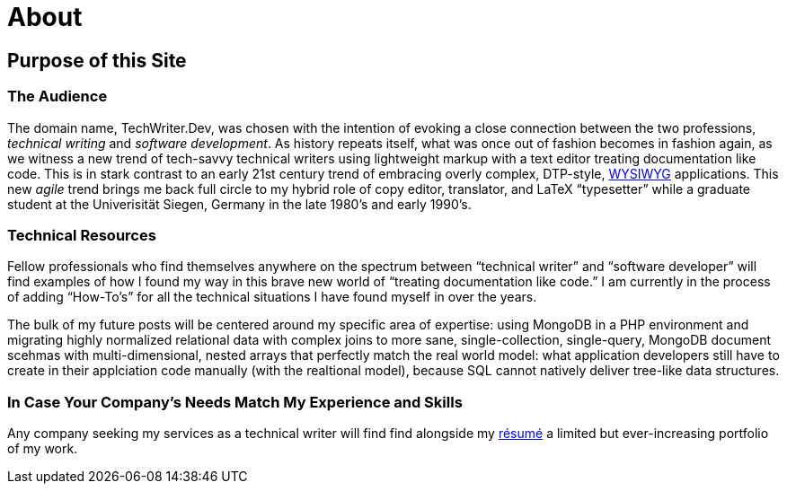 = About
:page-layout: page
:uri-asciidoctor: http://asciidoctor.org

== Purpose of this Site

=== The Audience
The domain name, TechWriter.Dev, was chosen with the intention of evoking a close connection between the two professions, _technical writing_ and _software development_.
As history repeats itself, what was once out of fashion becomes in fashion again, as we witness a new trend of tech-savvy technical writers using lightweight markup with a text editor treating documentation like code. This is in stark contrast to an early 21st century trend of embracing overly complex,  DTP-style, https://en.wikipedia.org/wiki/WYSIWYG[WYSIWYG] applications. This new _agile_ trend brings me back full circle to my hybrid role of copy editor, translator, and LaTeX "`typesetter`" while a graduate student at the Univerisität Siegen, Germany in the late 1980`'s and early 1990`'s.

=== Technical Resources
Fellow professionals who find themselves anywhere on the spectrum between "`technical writer`" and "`software developer`" will find examples of how I found my way in this brave new world of "`treating documentation like code.`"
I am currently in the process of adding "`How-To`'s`" for all the technical situations I have found myself in over the years.

The bulk of my future posts will be centered around my specific area of expertise: using MongoDB in a PHP environment and migrating highly normalized relational data with complex joins to more sane, single-collection, single-query, MongoDB document scehmas with multi-dimensional, nested arrays that perfectly match the real world model: what application developers still have to create in their applciation code manually (with the realtional model), because SQL cannot natively deliver tree-like data structures.

=== In Case Your Company`'s Needs Match My Experience and Skills
Any company seeking my services as a technical writer will find find alongside my link:CV.html[résumé] a limited but ever-increasing portfolio of my work.
